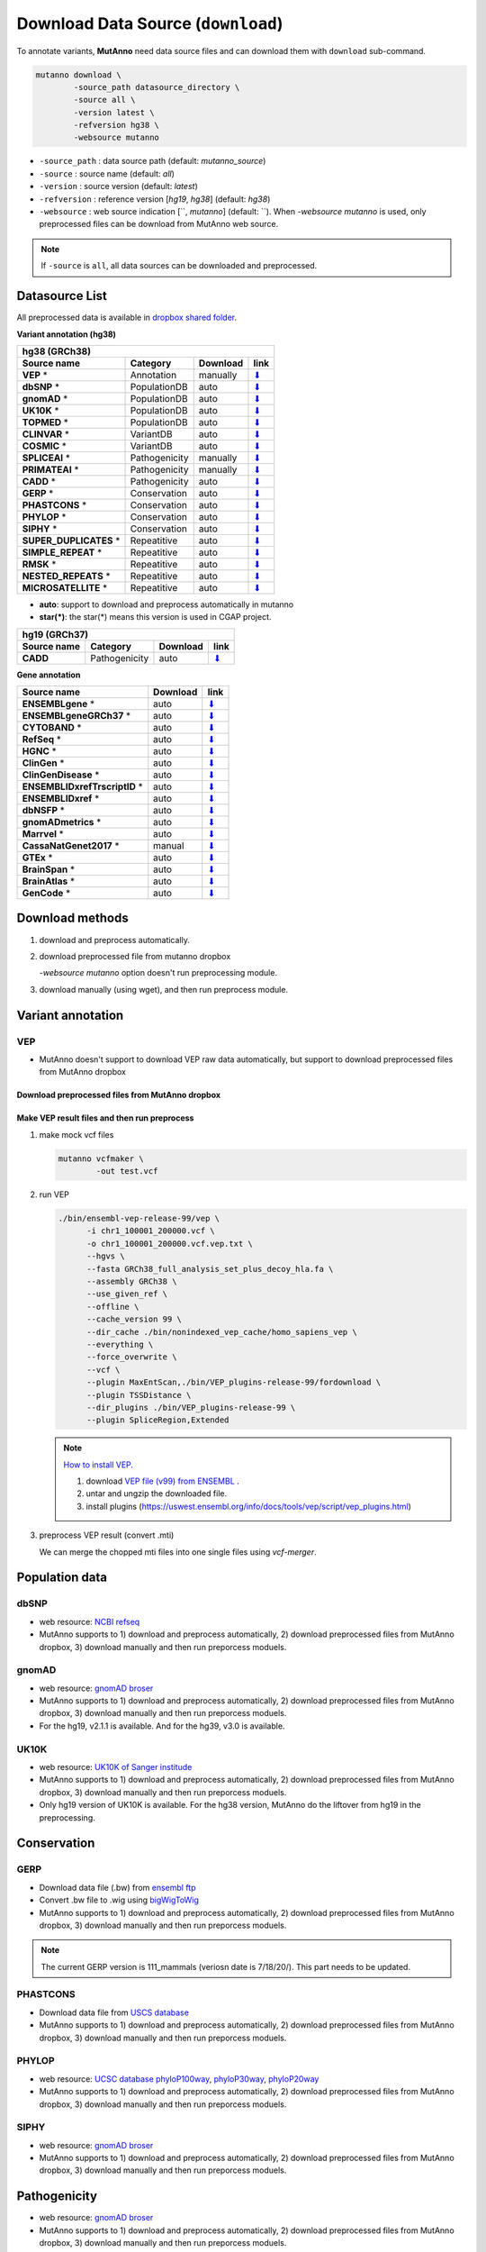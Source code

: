 Download Data Source (``download``)
===================================

To annotate variants, **MutAnno** need data source files and can download them with ``download`` sub-command.

.. code::

   mutanno download \
           -source_path datasource_directory \
           -source all \
           -version latest \
           -refversion hg38 \
           -websource mutanno

* ``-source_path`` : data source path (default: `mutanno_source`)
* ``-source`` : source name (default: `all`)
* ``-version`` : source version (default: `latest`)
* ``-refversion`` : reference version [`hg19`, `hg38`] (default: `hg38`)
* ``-websource`` : web source indication [``, `mutanno`] (default: ``). When `-websource mutanno` is used, only preprocessed files can be download from MutAnno web source.

.. note::

   If ``-source`` is ``all``, all data sources can be downloaded and preprocessed.


Datasource List
---------------

All preprocessed data is available in `dropbox shared folder <https://www.dropbox.com/sh/trjwttkf0ypn8c8/AAD3yVK-HBbkm0eXsYSq5r85a?dl=0>`_.


**Variant annotation (hg38)**

============================ ============= ============ ===============
**hg38 (GRCh38)**
-----------------------------------------------------------------------
**Source name**              **Category**  **Download** **link**
---------------------------- ------------- ------------ ---------------
**VEP** *                    Annotation    manually     `⬇ <#vep>`_
**dbSNP** *                  PopulationDB  auto         `⬇ <#dbsnp>`_
**gnomAD** *                 PopulationDB  auto         `⬇ <#gnomad>`_
**UK10K** *                  PopulationDB  auto         `⬇ <#uk10k>`_
**TOPMED** *                 PopulationDB  auto         `⬇ <#topmed>`_
**CLINVAR** *                VariantDB     auto         `⬇ <#clinvar>`_
**COSMIC** *                 VariantDB     auto         `⬇ <#cosmic>`_
**SPLICEAI** *               Pathogenicity manually     `⬇ <#spliceai>`_
**PRIMATEAI** *              Pathogenicity manually     `⬇ <#primateai>`_
**CADD** *                   Pathogenicity auto         `⬇ <#cadd>`_
**GERP** *                   Conservation  auto         `⬇ <#phylop>`_
**PHASTCONS** *              Conservation  auto         `⬇ <#phylop>`_
**PHYLOP** *                 Conservation  auto         `⬇ <#phylop>`_
**SIPHY** *                  Conservation  auto         `⬇ <#shiphy>`_
**SUPER_DUPLICATES** *       Repeatitive   auto         `⬇ <#super_duplicates>`_
**SIMPLE_REPEAT** *          Repeatitive   auto         `⬇ <#simple_repeat>`_
**RMSK** *                   Repeatitive   auto         `⬇ <#rmsk>`_
**NESTED_REPEATS** *         Repeatitive   auto         `⬇ <#nested_repeats>`_
**MICROSATELLITE** *         Repeatitive   auto         `⬇ <#microsatellite>`_
============================ ============= ============ ===============

* **auto**: support to download and preprocess automatically in mutanno
* **star(*)**: the star(*) means this version is used in CGAP project.

=============== ============= ============ ===============
**hg19 (GRCh37)**
----------------------------------------------------------
**Source name** **Category**  **Download** **link**
--------------- ------------- ------------ ---------------
**CADD**        Pathogenicity auto         `⬇ <#cadd>`_
=============== ============= ============ ===============


**Gene annotation**

============================== ============ ===============
**Source name**                **Download** **link**
------------------------------ ------------ ---------------
**ENSEMBLgene** *              auto         `⬇ <#ensemblgene>`_
**ENSEMBLgeneGRCh37** *        auto         `⬇ <#ensemblgenegrch37>`_
**CYTOBAND** *                 auto         `⬇ <#cytoband>`_
**RefSeq** *                   auto         `⬇ <#refseq>`_
**HGNC** *                     auto         `⬇ <#hgnc>`_
**ClinGen** *                  auto         `⬇ <#clingen>`_
**ClinGenDisease** *           auto         `⬇ <#clingendisease>`_
**ENSEMBLIDxrefTrscriptID** *  auto         `⬇ <#ensemblidxreftrscriptid>`_
**ENSEMBLIDxref** *            auto         `⬇ <#ensemblidxref>`_
**dbNSFP** *                   auto         `⬇ <#dbnsfp>`_
**gnomADmetrics** *            auto         `⬇ <#gnomadmetrics>`_
**Marrvel** *                  auto         `⬇ <#marrvel>`_
**CassaNatGenet2017** *        manual       `⬇ <#cassa>`_
**GTEx** *                     auto         `⬇ <#gtex>`_
**BrainSpan** *                auto         `⬇ <#brainspan>`_
**BrainAtlas** *               auto         `⬇ <#brainatlas>`_
**GenCode** *                  auto         `⬇ <#genecode>`_
============================== ============ ===============

Download methods
----------------

1. download and preprocess automatically.

   .. code-block::
      :linenos:
      :emphasize-lines: 3
    
      mutanno download \
              -source_path datasource_directory \
              -source phylop \
              -version 20way \
              -refversion hg38

2. download preprocessed file from mutanno dropbox

   `-websource mutanno` option doesn't run preprocessing module.

   .. code-block::
      :linenos:
      :emphasize-lines: 6
    
      mutanno download \
              -source_path datasource_directory \
              -source phylop \
              -version 20way \
              -refversion hg38 \
              -websource mutanno

3. download manually (using wget), and then run preprocess module.

   .. code-block::
      :linenos:
      :emphasize-lines: 6
    
      wget ftp://hgdownload.cse.ucsc.edu/goldenPath/hg38/phyloP20way/hg38.phyloP20way.bw

      mutanno preprocess \
              -infile datasource_directory/hg38.phyloP20way.bw \
              -ds phylop.datastructure.json \
              -out datasource_directory/hg38.phyloP20way.mti.gz


Variant annotation
------------------

VEP
^^^

* MutAnno doesn't support to download VEP raw data automatically, but support to download preprocessed files from MutAnno dropbox


Download preprocessed files from MutAnno dropbox
************************************************

   .. code-block::
      :emphasize-lines: 3,6
    
      mutanno download \
              -source_path datasource_directory \
              -source vep \
              -version latest \
              -refversion hg38 \
              -websource mutanno

Make VEP result files and then run preprocess
*********************************************

1. make mock vcf files

   .. code-block::
      
      mutanno vcfmaker \
              -out test.vcf
         

2. run VEP
   

   .. code-block::
      
      ./bin/ensembl-vep-release-99/vep \
            -i chr1_100001_200000.vcf \
            -o chr1_100001_200000.vcf.vep.txt \ 
            --hgvs \
            --fasta GRCh38_full_analysis_set_plus_decoy_hla.fa \
            --assembly GRCh38 \
            --use_given_ref \
            --offline \
            --cache_version 99 \
            --dir_cache ./bin/nonindexed_vep_cache/homo_sapiens_vep \
            --everything \
            --force_overwrite \
            --vcf \
            --plugin MaxEntScan,./bin/VEP_plugins-release-99/fordownload \
            --plugin TSSDistance \
            --dir_plugins ./bin/VEP_plugins-release-99 \
            --plugin SpliceRegion,Extended


   .. note:: 
   
      `How to install VEP. <https://uswest.ensembl.org/info/docs/tools/vep/script/vep_download.html>`_
   
      1. download `VEP file (v99) from ENSEMBL <ftp://ftp.ensembl.org/pub/release-99/variation/vep/homo_sapiens_vep_99_GRCh38.tar.gz>`_ .
      2. untar and ungzip the downloaded file. 
      3. install plugins (https://uswest.ensembl.org/info/docs/tools/vep/script/vep_plugins.html)


3. preprocess VEP result (convert .mti)

   .. code-block::
      :linenos:
      
      mutanno preprocess \
              -infile datasource_directory/chr1_100001_200000.vcf.vep.txt \
              -ds vep.datastructure.json \
              -out datasource_directory/chr1_100001_200000.vcf.vep.mti.gz

   
   We can merge the chopped mti files into one single files using `vcf-merger`.



Population data
---------------

dbSNP
^^^^^

* web resource: `NCBI refseq <ftp://ftp.ncbi.nlm.nih.gov/refseq/H_sapiens/annotation/GRCh38_latest/refseq_identifiers/GRCh38_latest_dbSNP_all.vcf.gz>`_
* MutAnno supports to 1) download and preprocess automatically, 2) download preprocessed files from MutAnno dropbox, 3) download manually and then run preporcess moduels.


gnomAD
^^^^^^

* web resource: `gnomAD broser <https://gnomad.broadinstitute.org/downloads>`_
* MutAnno supports to 1) download and preprocess automatically, 2) download preprocessed files from MutAnno dropbox, 3) download manually and then run preporcess moduels.
* For the hg19, v2.1.1 is available. And for the hg39, v3.0 is available.


UK10K
^^^^^
* web resource: `UK10K of Sanger institude <ftp://ngs.sanger.ac.uk/production/uk10k/UK10K_COHORT/REL-2012-06-02/UK10K_COHORT.20160215.sites.vcf.gz>`_
* MutAnno supports to 1) download and preprocess automatically, 2) download preprocessed files from MutAnno dropbox, 3) download manually and then run preporcess moduels.
* Only hg19 version of UK10K is available. For the hg38 version, MutAnno do the liftover from hg19 in the preprocessing.


Conservation
------------

GERP
^^^^

* Download data file (.bw) from `ensembl ftp <ftp://ftp.ensembl.org/pub/current_compara/conservation_scores/100_mammals.gerp_conservation_score/gerp_conservation_scores.homo_sapiens.GRCh38.bw>`_
* Convert .bw file to .wig using `bigWigToWig <http://hgdownload.cse.ucsc.edu/admin/exe/linux.x86_64/bigWigToWig>`_
* MutAnno supports to 1) download and preprocess automatically, 2) download preprocessed files from MutAnno dropbox, 3) download manually and then run preporcess moduels.


.. note::

   The current GERP version is 111_mammals (veriosn date is 7/18/20/). This part needs to be updated.


PHASTCONS
^^^^^^^^^

* Download data file from `USCS database <ftp://hgdownload.cse.ucsc.edu/goldenPath/hg38/phastCons100way/hg38.100way.phastCons/chr1.phastCons100way.wigFix.gz>`_
* MutAnno supports to 1) download and preprocess automatically, 2) download preprocessed files from MutAnno dropbox, 3) download manually and then run preporcess moduels.

PHYLOP
^^^^^^

* web resource: `UCSC database phyloP100way <ftp://hgdownload.cse.ucsc.edu/goldenPath/hg38/phyloP100way/>`_, `phyloP30way <ftp://hgdownload.cse.ucsc.edu/goldenPath/hg38/phyloP30way/>`_, `phyloP20way <ftp://hgdownload.cse.ucsc.edu/goldenPath/hg38/phyloP20way/>`_
* MutAnno supports to 1) download and preprocess automatically, 2) download preprocessed files from MutAnno dropbox, 3) download manually and then run preporcess moduels.


SIPHY
^^^^^

* web resource: `gnomAD broser <https://gnomad.broadinstitute.org/downloads>`_
* MutAnno supports to 1) download and preprocess automatically, 2) download preprocessed files from MutAnno dropbox, 3) download manually and then run preporcess moduels.


Pathogenicity
-------------

* web resource: `gnomAD broser <https://gnomad.broadinstitute.org/downloads>`_
* MutAnno supports to 1) download and preprocess automatically, 2) download preprocessed files from MutAnno dropbox, 3) download manually and then run preporcess moduels.


CADD
^^^^

* web resource: `CADD web source <https://krishna.gs.washington.edu/download/CADD/>`_
* MutAnno supports to 1) download and preprocess automatically, 2) download preprocessed files from MutAnno dropbox, 3) download manually and then run preporcess moduels.


SpliceAI
^^^^^^^^

* web resource: `Illumina site <https://basespace.illumina.com/s/otSPW8hnhaZR>`_
   * download `spliceai_scores.raw.snv.hg38.vcf.gz` and `spliceai_scores.raw.snv.hg38.vcf.gz.tbi`
* MutAnno supports to 1) download preprocessed files from MutAnno dropbox, 2) download manually and then run preporcess moduels.



Variant database
----------------


CLINVAR
^^^^^^^

* web resource: `NCBI ClinVar browser <https://www.ncbi.nlm.nih.gov/variation/docs/ClinVar_vcf_files/>`_
* MutAnno supports to 1) download and preprocess automatically, 2) download preprocessed files from MutAnno dropbox, 3) download manually and then run preporcess moduels.



COSMIC
^^^^^^^

* web resource: `gnomAD broser <https://gnomad.broadinstitute.org/downloads>`_
* MutAnno supports to 1) download and preprocess automatically, 2) download preprocessed files from MutAnno dropbox, 3) download manually and then run preporcess moduels.


https://www.ncbi.nlm.nih.gov/variation/docs/ClinVar_vcf_files/



Gene annotation
---------------

For the gene annotation, MutAnno requires several annotation data files from the public resources. You can download and preproces each data sources, and download the preprocessed files from MutAnno storage using the followin comand.

  .. code-block::
     :emphasize-lines: 3
    
      mutanno download \
              -source_path datasource_directory \
              -source geneannot \
              -version latest \
              -refversion hg38
              -websource mutanno


ENSEMBLgene
^^^^^^^^^^^

* web resource: `ENSEMBL ftp <ftp://ftp.ensembl.org/pub/>`_
* MutAnno supports to 1) download and preprocess automatically, 2) download preprocessed files from MutAnno dropbox, 3) download manually and then run preporcess moduels.

  .. code-block::
     :emphasize-lines: 3
    
      mutanno download \
              -source_path datasource_directory \
              -source ensemblgene \
              -version latest \
              -refversion hg38

ENSEMBLgeneGRCh37
^^^^^^^^^^^^^^^^^

* web resource: `ENSEMBL ftp <ftp://ftp.ensembl.org/pub/>`_
* MutAnno supports to 1) download and preprocess automatically, 2) download preprocessed files from MutAnno dropbox, 3) download manually and then run preporcess moduels.

  .. code-block::
     :emphasize-lines: 3
    
      mutanno download \
              -source_path datasource_directory \
              -source ensemblgenegrch37 \
              -version latest \
              -refversion hg38

CYTOBAND
^^^^^^^^

* web resource: `UCSC ftp <http://hgdownload.cse.ucsc.edu/goldenpath/hg38/database/>`_
* MutAnno supports to 1) download and preprocess automatically, 2) download preprocessed files from MutAnno dropbox, 3) download manually and then run preporcess moduels.

  .. code-block::
     :emphasize-lines: 3
    
      mutanno download \
              -source_path datasource_directory \
              -source cytoband \
              -version latest \
              -refversion hg38

RefSeq
^^^^^^

* web resource: `RefSeqGene data from NCBI ftp <ftp://ftp.ncbi.nlm.nih.gov/refseq/H_sapiens/RefSeqGene/>`_
* MutAnno supports to 1) download and preprocess automatically, 2) download preprocessed files from MutAnno dropbox, 3) download manually and then run preporcess moduels.

  .. code-block::
     :emphasize-lines: 3
    
      mutanno download \
              -source_path datasource_directory \
              -source refseq \
              -version latest \
              -refversion hg38

HGNC
^^^^

* web resource: `HGNC data from EBI ftp <ftp://ftp.ebi.ac.uk/pub/databases/genenames/new/tsv/>`_
* MutAnno supports to 1) download and preprocess automatically, 2) download preprocessed files from MutAnno dropbox, 3) download manually and then run preporcess moduels.


  .. code-block::
     :emphasize-lines: 3
    
      mutanno download \
              -source_path datasource_directory \
              -source hgnc \
              -version latest \
              -refversion hg38

ClinGen
^^^^^^^

* web resource: `ClinGen curation status site <https://search.clinicalgenome.org/kb/curations/>`_
* MutAnno supports to 1) download and preprocess automatically, 2) download preprocessed files from MutAnno dropbox, 3) download manually and then run preporcess moduels.


  .. code-block::
     :emphasize-lines: 3
    
      mutanno download \
              -source_path datasource_directory \
              -source clingen \
              -version latest \
              -refversion hg38

ClinGenDisease
^^^^^^^^^^^^^^

* web resource: `ClinGen gene-validity site <https://search.clinicalgenome.org/kb/gene-validity>`_
* MutAnno supports to 1) download and preprocess automatically, 2) download preprocessed files from MutAnno dropbox, 3) download manually and then run preporcess moduels.


  .. code-block::
     :emphasize-lines: 3
    
      mutanno download \
              -source_path datasource_directory \
              -source clingendisease \
              -version latest \
              -refversion hg38

ENSEMBLIDxrefTrscriptID
^^^^^^^^^^^^^^^^^^^^^^^

* web resource: `Uniprot ftp <ftp://ftp.uniprot.org/pub/databases/uniprot/current_release/knowledgebase/idmapping/by_organism/>`_
* MutAnno supports to 1) download and preprocess automatically, 2) download preprocessed files from MutAnno dropbox, 3) download manually and then run preporcess moduels.


  .. code-block::
     :emphasize-lines: 3
    
      mutanno download \
              -source_path datasource_directory \
              -source ensemblidxreftrscriptid \
              -version latest \
              -refversion hg38

ENSEMBLIDxref
^^^^^^^^^^^^^

* web resource: `ENSEMBL ftp <ftp://ftp.ensembl.org/pub/release-99/gtf/homo_sapiens/>`_
* MutAnno supports to 1) download and preprocess automatically, 2) download preprocessed files from MutAnno dropbox, 3) download manually and then run preporcess moduels.


  .. code-block::
     :emphasize-lines: 3
    
      mutanno download \
              -source_path datasource_directory \
              -source ensemblifxref \
              -version latest \
              -refversion hg38

dbNSFP
^^^^^^

* web resource: `dbNSFP ftp <ftp://ftp.ensembl.org/pub/release-99/gtf/homo_sapiens/>`_
* MutAnno supports to 1) download and preprocess automatically, 2) download preprocessed files from MutAnno dropbox, 3) download manually and then run preporcess moduels.


  .. code-block::
     :emphasize-lines: 3
    
      mutanno download \
              -source_path datasource_directory \
              -source dbnsfp \
              -version latest \
              -refversion hg38

gnomADmetrics
^^^^^^^^^^^^^

* web resource: `gnomAD <ftp://ftp.ensembl.org/pub/release-99/gtf/homo_sapiens/>`_
* MutAnno supports to 1) download and preprocess automatically, 2) download preprocessed files from MutAnno dropbox, 3) download manually and then run preporcess moduels.


  .. code-block::
     :emphasize-lines: 3
    
      mutanno download \
              -source_path datasource_directory \
              -source gnomadmetrics \
              -version latest \
              -refversion hg38

Marrvel
^^^^^^^

* web resource: `Marrvel <ftp://ftp.ensembl.org/pub/release-99/gtf/homo_sapiens/>`_
* MutAnno supports to 1) download and preprocess automatically, 2) download preprocessed files from MutAnno dropbox, 3) download manually and then run preporcess moduels.

  .. code-block::
     :emphasize-lines: 3
    
      mutanno download \
              -source_path datasource_directory \
              -source marrvel \
              -version latest \
              -refversion hg38

CassaNatGenet2017
^^^^^^^^^^^^^^^^^

* web resource: `s_het score from Cassa et al. Nat. Genet. 2017 <https://www.biorxiv.org/highwire/filestream/20869/field_highwire_adjunct_files/0/075523-1.xlsx>`_
* MutAnno doesn't support to download raw source file and preprocess automatically. But it supports to download the preprocessed file from MutAnno storage.

  .. code-block::
     :emphasize-lines: 3,6

      mutanno download \
              -source_path datasource_directory \
              -source ccassanatgenet2017 \
              -version latest \
              -refversion hg38
              -websource mutanno
  


GTEx
^^^^

* web resource: `GTEx dataset <https://gtexportal.org/home/datasets>`_
* MutAnno supports to 1) download and preprocess automatically, 2) download preprocessed files from MutAnno dropbox, 3) download manually and then run preporcess moduels.


  .. code-block::
     :emphasize-lines: 3
    
      mutanno download \
              -source_path datasource_directory \
              -source gtex \
              -version latest \
              -refversion hg38

BrainSpan
^^^^^^^^^

* web resource: `BrainSpan ftp <ftp://ftp.ensembl.org/pub/release-99/gtf/homo_sapiens/>`_
* MutAnno supports to 1) download and preprocess automatically, 2) download preprocessed files from MutAnno dropbox, 3) download manually and then run preporcess moduels.


  .. code-block::
     :emphasize-lines: 3
    
      mutanno download \
              -source_path datasource_directory \
              -source brainspan \
              -version latest \
              -refversion hg38

BrainAtlas
^^^^^^^^^^

* web resource: `BrainAtlas ftp <ftp://ftp.ensembl.org/pub/release-99/gtf/homo_sapiens/>`_
* MutAnno supports to 1) download and preprocess automatically, 2) download preprocessed files from MutAnno dropbox, 3) download manually and then run preporcess moduels.

  .. code-block::
     :emphasize-lines: 3
    
      mutanno download \
              -source_path datasource_directory \
              -source brainatlas \
              -version latest \
              -refversion hg38

GenCode
^^^^^^^

* web resource: `GenCode ftp <ftp://ftp.ensembl.org/pub/release-99/gtf/homo_sapiens/>`_
* MutAnno supports to 1) download and preprocess automatically, 2) download preprocessed files from MutAnno dropbox, 3) download manually and then run preporcess moduels.


  .. code-block::
     :emphasize-lines: 3
    
      mutanno download \
              -source_path datasource_directory \
              -source gencode \
              -version latest \
              -refversion hg38

